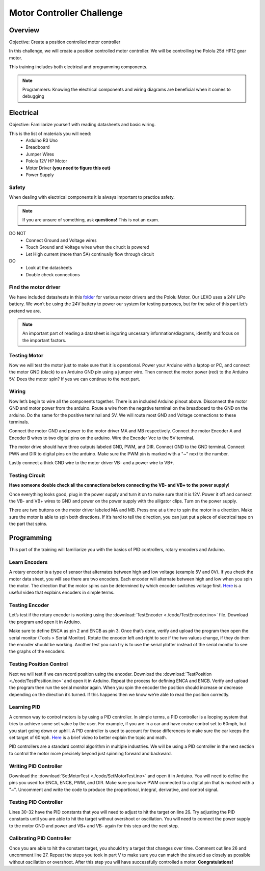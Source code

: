 Motor Controller Challenge
==========================

Overview
--------

Objective: Create a position controlled motor controller

In this challenge, we will create a position controlled motor controller. We will be controlling the Pololu 25d HP12 gear motor. 

.. image:: assets/pololu25d.png
   :width: 500
   :align: center

This training includes both electrical and programming components.

.. note::
   Programmers: Knowing the electrical components and wiring diagrams are beneficial when it comes to debugging

Electrical
----------

Objective: Familiarize yourself with reading datasheets and basic wiring.

This is the list of materials you will need:
   * Arduino R3 Uno
   * Breadboard
   * Jumper Wires
   * Pololu 12V HP Motor
   * Motor Driver **(you need to figure this out)**
   * Power Supply

**Safety**
~~~~~~~~~~

When dealing with electrical components it is always important to practice safety. 

.. note::
   If you are unsure of something, ask **questions!** This is not an exam.

DO NOT
   - Connect Ground and Voltage wires
   - Touch Ground and Voltage wires when the cirucit is powered
   - Let High current (more than 5A) continually flow through circuit

DO
   - Look at the datasheets
   - Double check connections

**Find the motor driver**
~~~~~~~~~~~~~~~~~~~~~~~~~

We have included datasheets in this `folder <https://drive.google.com/drive/folders/1xZB-TVaK-d6UKZDr4bEafMfK2vxhbZi5?usp=sharing>`_ for various motor drivers and the Pololu Motor. Our LEXO uses a 24V LiPo battery. We won’t be using the 24V battery to power our system for testing purposes, but for the sake of this part let’s pretend we are.

.. note::
   An important part of reading a datasheet is ingoring uncessary information/diagrams, identify and focus on the important factors.

.. dropdown:: Hint 1: Motor
   Figure out the motor voltage and current.  

.. dropdown:: Hint 2: Battery
   Figure out the battery voltage and current.  

**Testing Motor**
~~~~~~~~~~~~~~~~~

Now we will test the motor just to make sure that it is operational. Power your Arduino with a laptop or PC, and connect the motor GND (black) to an Arduino GND pin using a jumper wire. Then connect the motor power (red) to the Arduino 5V. Does the motor spin? If yes we can continue to the next part.

**Wiring**
~~~~~~~~~~

.. image:: assets/arduino_pinout.png
   :width: 500
   :align: center

Now let’s begin to wire all the components together. There is an included Arduino pinout above. Disconnect the motor GND and motor power from the arduino. Route a wire from the negative terminal on the breadboard to the GND on the arduino. Do the same for the positive terminal and 5V. We will route most GND and Voltage connections to these terminals.

Connect the motor GND and power to the motor driver MA and MB respectively. Connect the motor Encoder A and Encoder B wires to two digital pins on the arduino. Wire the Encoder Vcc to the 5V terminal.

The motor drive should have three outputs labeled GND, PWM, and DIR. Connect GND to the GND terminal. Connect PWN and DIR to digital pins on the arduino. Make sure the PWM pin is marked with a "~" next to the number.

Lastly connect a thick GND wire to the motor driver VB- and a power wire to VB+.

**Testing Circuit**
~~~~~~~~~~~~~~~~~~~

**Have someone double check all the connections before connecting the VB- and VB+ to the power supply!**

Once everything looks good, plug in the power supply and turn it on to make sure that it is 12V. Power it off and connect the VB- and VB+ wires to GND and power on the power supply with the alligator clips. Turn on the power supply.

There are two buttons on the motor driver labeled MA and MB. Press one at a time to spin the motor in a direction. Make sure the motor is able to spin both directions. If it’s hard to tell the direction, you can just put a piece of electrical tape on the part that spins.

Programming
-----------

This part of the training will familiarize you with the basics of PID controllers, rotary encoders and Arduino.

**Learn Encoders**
~~~~~~~~~~~~~~~~~~

A rotary encoder is a type of sensor that alternates between high and low voltage (example 5V and 0V). If you check the motor data sheet, you will see there are two encoders. Each encoder will alternate between high and low when you spin the motor. The direction that the motor spins can be determined by which encoder switches voltage first. `Here <https://www.youtube.com/watch?v=CpwGXZX-5Ug.>`_ is a useful video that explains encoders in simple terms.


.. image:: assets/encoder.png
   :width: 600
   :align: center

**Testing Encoder**
~~~~~~~~~~~~~~~~~~~

Let’s test if the rotary encoder is working using the :download:`TestEncoder <./code/TestEncoder.ino>` file. Download the program and open it in Arduino. 

Make sure to define ENCA as pin 2 and ENCB as pin 3. Once that’s done, verify and upload the program then open the serial monitor (Tools > Serial Monitor). Rotate the encoder left and right to see if the two values change, if they do then the encoder should be working. Another test you can try is to use the serial plotter instead of the serial monitor to see the graphs of the encoders.

**Testing Position Control**
~~~~~~~~~~~~~~~~~~~~~~~~~~~~

Next we will test if we can record position using the encoder. Download the :download:`TestPosition <./code/TestPosition.ino>` and open it in Arduino. Repeat the process for defining ENCA and ENCB. Verify and upload the program then run the serial monitor again. When you spin the encoder the position should increase or decrease depending on the direction it’s turned. If this happens then we know we’re able to read the position correctly.

**Learning PID**
~~~~~~~~~~~~~~~~

A common way to control motors is by using a PID controller. In simple terms, a PID controller is a looping system that tries to achieve some set value by the user. For example, if you are in a car and have cruise control set to 60mph, but you start going down or uphill. A PID controller is used to account for those differences to make sure the car keeps the set target of 60mph. `Here <https://www.youtube.com/watch?v=UR0hOmjaHp0>`_ is a brief video to better explain the topic and math.

.. image:: assets/pid.png
   :width: 600
   :align: center

PID controllers are a standard control algorithm in multiple industries. We will be using a PID controller in the next section to control the motor more precisely beyond just spinning forward and backward. 

**Writing PID Controller**
~~~~~~~~~~~~~~~~~~~~~~~~~~

Download the :download:`SetMotorTest <./code/SetMotorTest.ino>` and open it in Arduino. You will need to define the pins you used for ENCA, ENCB, PWM, and DIR. Make sure you have PWM connected to a digital pin that is marked with a "~". Uncomment and write the code to produce the proportional, integral, derivative, and control signal. 

**Testing PID Controller**
~~~~~~~~~~~~~~~~~~~~~~~~~~

Lines 30-32 have the PID constants that you will need to adjust to hit the target on line 26. Try adjusting the PID constants until you are able to hit the target without overshoot or oscillation. You will need to connect the power supply to the motor GND and power and VB+ and VB- again for this step and the next step.

**Calibrating PID Controller**
~~~~~~~~~~~~~~~~~~~~~~~~~~~~~~

Once you are able to hit the constant target, you should try a target that changes over time. Comment out line 26 and uncomment line 27. Repeat the steps you took in part V to make sure you can match the sinusoid as closely as possible without oscillation or overshoot. After this step you will have successfully controlled a motor. **Congratulations!**
